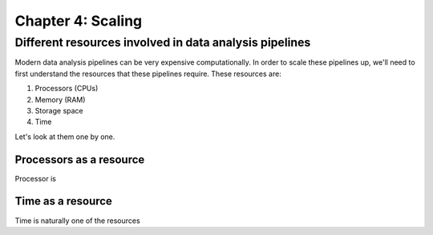 ==================
Chapter 4: Scaling
==================

*******************************************************
Different resources involved in data analysis pipelines
*******************************************************

Modern data analysis pipelines can be very expensive computationally. In order
to scale these pipelines up, we'll need to first understand the resources that
these pipelines require. These resources are:

1. Processors (CPUs)
2. Memory (RAM)
3. Storage space
4. Time

Let's look at them one by one.

Processors as a resource
========================

Processor is 

Time as a resource
==================

Time is naturally one of the resources 

.. tabs::

  .. tab:: Python

    .. code-block:: python

        pass

  .. tab:: R

    .. code-block:: R

        NULL